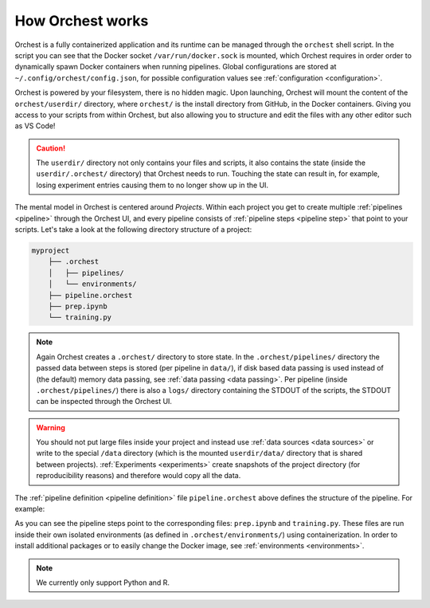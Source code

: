 .. Orientation
.. ===========

.. Orchest concepts
.. ----------------

.. TODO(yannick)
   Pretty much this entire section

.. * Build on top of filesystem and what that means for interactive runs and experiments (this will
..   copy the filesystem, read more in ... link)
   * Files run inside images and images can be extended through environments.
.. * Environments
.. * Projects and Pipelines

.. Coming soon!

How Orchest works
=================

Orchest is a fully containerized application and its runtime can be managed through the ``orchest``
shell script. In the script you can see that the Docker socket ``/var/run/docker.sock`` is mounted,
which Orchest requires in order order to dynamically spawn Docker containers when running pipelines.
Global configurations are stored at ``~/.config/orchest/config.json``, for possible configuration
values see :ref:`configuration <configuration>`.

.. build on top of your filesystem (giving you the flexibility to edit the files in whatever way you
   like, through terminal, your editor or through our UI with deep Jupyter integration). You do need
   to follow a certain directory structure.
   projects and pipelines and environments(link to section)

Orchest is powered by your filesystem, there is no hidden magic. Upon launching, Orchest will mount
the content of the ``orchest/userdir/`` directory, where ``orchest/`` is the install directory from
GitHub, in the Docker containers. Giving you access to your scripts from within Orchest, but also
allowing you to structure and edit the files with any other editor such as VS Code!

.. caution::
   The ``userdir/`` directory not only contains your files and scripts, it also contains the state
   (inside the ``userdir/.orchest/`` directory) that Orchest needs to run. Touching the state can
   result in, for example, losing experiment entries causing them to no longer show up in the UI.

The mental model in Orchest is centered around *Projects*. Within each project you get to create
multiple :ref:`pipelines <pipeline>` through the Orchest UI, and every pipeline consists of
:ref:`pipeline steps <pipeline step>` that point to your scripts. Let's take a look at the
following directory structure of a project:

.. code-block:: bash

    myproject
        ├── .orchest
        │   ├── pipelines/
        │   └── environments/
        ├── pipeline.orchest
        ├── prep.ipynb
        └── training.py

.. note::
   Again Orchest creates a ``.orchest/`` directory to store state. In the ``.orchest/pipelines/``
   directory the passed data between steps is stored (per pipeline in ``data/``), if disk based data
   passing is used instead of (the default) memory data passing, see :ref:`data passing <data
   passing>`. Per pipeline (inside ``.orchest/pipelines/``) there is also a ``logs/`` directory
   containing the STDOUT of the scripts, the STDOUT can be inspected through the Orchest UI.

.. warning::
   You should not put large files inside your project and instead use :ref:`data sources <data
   sources>` or write to the special ``/data`` directory (which is the mounted ``userdir/data/``
   directory that is shared between projects). :ref:`Experiments <experiments>` create snapshots of
   the project directory (for reproducibility reasons) and therefore would copy all the data.

The :ref:`pipeline definition <pipeline definition>` file ``pipeline.orchest`` above defines the
structure of the pipeline. For example:

.. image:: ../img/pipeline-orientation.png
  :width: 400
  :alt: Pipeline defined as: prep.ipynb --> training.py
  :align: center

As you can see the pipeline steps point to the corresponding files: ``prep.ipynb`` and
``training.py``. These files are run inside their own isolated environments (as defined in
``.orchest/environments/``) using containerization.  In order to install additional packages or to
easily change the Docker image, see :ref:`environments <environments>`.

.. note::
   We currently only support Python and R.
